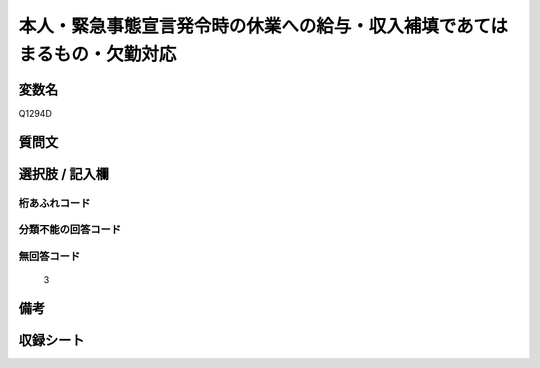 .. title:: Q1294D
.. rst-class:: item

====================================================================================================
本人・緊急事態宣言発令時の休業への給与・収入補填であてはまるもの・欠勤対応
====================================================================================================

.. rst-class:: varname

変数名
==================

Q1294D

.. rst-class:: question

質問文
==================



.. rst-class:: answer

選択肢 / 記入欄
======================

  



.. rst-class:: overflow

桁あふれコード
-------------------------------
  


.. rst-class:: not_classified

分類不能の回答コード
-------------------------------------
  


.. rst-class:: not_available

無回答コード
-------------------------------------
  3


.. rst-class:: bikou

備考
==================
 



.. rst-class:: include_sheet

収録シート
=======================================
.. hlist::
   :columns: 3
   
   
   * p28_5
   
   


.. index:: Q1294D